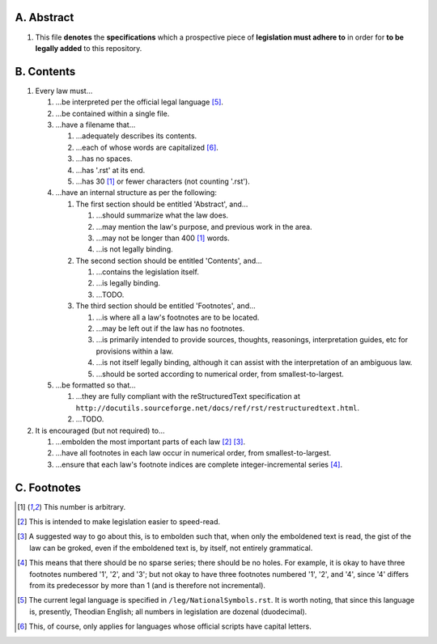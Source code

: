 A.  Abstract
===========
#.  This file **denotes** the **specifications** which a prospective piece of **legislation must adhere to** in order for **to be legally added** to this repository.

B.  Contents
===========
#.  Every law must…

    #.  …be interpreted per the official legal language [5]_.
    #.  …be contained within a single file.
    #.  …have a filename that…

        #.  …adequately describes its contents.
        #.  …each of whose words are capitalized [6]_.
        #.  …has no spaces.
        #.  …has '.rst' at its end.
        #.  …has 30 [1]_ or fewer characters (not counting '.rst').

    #.  …have an internal structure as per the following:

        #.  The first section should be entitled 'Abstract', and…

            #.  …should summarize what the law does.
            #.  …may mention the law's purpose, and previous work in the area.
            #.  …may not be longer than 400 [1]_ words.
            #.  …is not legally binding.

        #.  The second section should be entitled 'Contents', and…

            #.  …contains the legislation itself.
            #.  …is legally binding.
            #.  …TODO.

        #.  The third section should be entitled 'Footnotes', and…

            #.  …is where all a law's footnotes are to be located.
            #.  …may be left out if the law has no footnotes.
            #.  …is primarily intended to provide sources, thoughts, reasonings, interpretation guides, etc for provisions within a law.
            #.  …is not itself legally binding, although it can assist with the interpretation of an ambiguous law.
            #.  …should be sorted according to numerical order, from smallest-to-largest.

    #.  …be formatted so that…

        #.  …they are fully compliant with the reStructuredText specification at ``http://docutils.sourceforge.net/docs/ref/rst/restructuredtext.html``.
        #.  …TODO.

#.  It is encouraged (but not required) to…

    #.  …embolden the most important parts of each law [2]_ [3]_.
    #.  …have all footnotes in each law occur in numerical order, from smallest-to-largest.
    #.  …ensure that each law's footnote indices are complete integer-incremental series [4]_.

C.  Footnotes
===========
.. [1]  This number is arbitrary.
.. [2]  This is intended to make legislation easier to speed-read.
.. [3]  A suggested way to go about this, is to embolden such that, when only the emboldened text is read, the gist of the law can be groked, even if the emboldened text is, by itself, not entirely grammatical.
.. [4]  This means that there should be no sparse series;  there should be no holes.  For example, it is okay to have three footnotes numbered '1', '2', and '3';  but not okay to have three footnotes numbered '1', '2', and '4', since '4' differs from its predecessor by more than 1 (and is therefore not incremental).
.. [5]  The current legal language is specified in ``/leg/NationalSymbols.rst``.  It is worth noting, that since this language is, presently, Theodian English;  all numbers in legislation are dozenal (duodecimal).
.. [6]  This, of course, only applies for languages whose official scripts have capital letters.